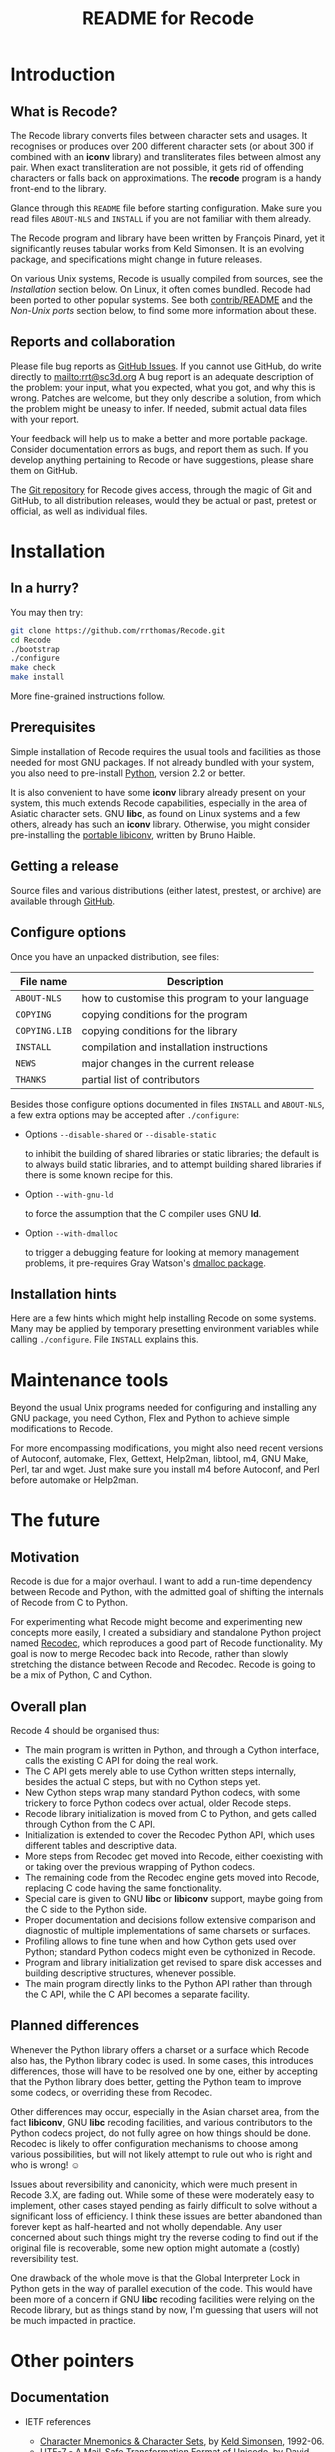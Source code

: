 #+TITLE: README for Recode
#+OPTIONS: H:2 toc:2

* Introduction
** What is Recode?
The Recode library converts files between character sets and usages.
It recognises or produces over 200 different character sets (or about
300 if combined with an *iconv* library) and transliterates files
between almost any pair.  When exact transliteration are not possible,
it gets rid of offending characters or falls back on approximations.
The *recode* program is a handy front-end to the library.

Glance through this =README= file before starting configuration.  Make
sure you read files =ABOUT-NLS= and =INSTALL= if you are not familiar with
them already.

The Recode program and library have been written by François Pinard,
yet it significantly reuses tabular works from Keld Simonsen.  It is
an evolving package, and specifications might change in future
releases.

On various Unix systems, Recode is usually compiled from sources, see
the [[Installation]] section below.  On Linux, it often comes bundled.
Recode had been ported to other popular systems.  See both
[[http:/contrib.html][contrib/README]] and the [[Non-Unix ports]] section below, to find some more
information about these.

** Reports and collaboration
Please file bug reports as [[https://github.com/pinard/Recode/issues][GitHub Issues]].  If you cannot use GitHub, do
write directly to [[mailto:rrt@sc3d.org]] A bug report is an adequate
description of the problem: your input, what you expected, what you got, and
why this is wrong.  Patches are welcome, but they only describe a solution,
from which the problem might be uneasy to infer.  If needed, submit actual
data files with your report.

Your feedback will help us to make a better and more portable package.
Consider documentation errors as bugs, and report them as such.  If
you develop anything pertaining to Recode or have suggestions, please
share them on GitHub.

The [[https://github.com/pinard/Recode][Git repository]] for Recode gives access, through the magic of Git
and GitHub, to all distribution releases, would they be actual or
past, pretest or official, as well as individual files.

* Installation
** In a hurry?
You may then try:

#+BEGIN_SRC sh
  git clone https://github.com/rrthomas/Recode.git
  cd Recode
  ./bootstrap
  ./configure
  make check
  make install
#+END_SRC

More fine-grained instructions follow.

** Prerequisites
Simple installation of Recode requires the usual tools and facilities
as those needed for most GNU packages.  If not already bundled with
your system, you also need to pre-install [[http://www.python.org][Python]], version 2.2 or
better.

It is also convenient to have some *iconv* library already present on
your system, this much extends Recode capabilities, especially in the
area of Asiatic character sets.  GNU *libc*, as found on Linux systems
and a few others, already has such an *iconv* library.  Otherwise, you
might consider pre-installing the [[http://www.gnu.org/software/libiconv/][portable libiconv]], written by Bruno
Haible.

** Getting a release
Source files and various distributions (either latest, prestest, or
archive) are available through [[https://github.com/pinard/Recode/][GitHub]].

** Configure options
Once you have an unpacked distribution, see files:

  |-------------+------------------------------------------------|
  | File name   | Description                                    |
  |-------------+------------------------------------------------|
  | =ABOUT-NLS=   | how to customise this program to your language |
  | =COPYING=     | copying conditions for the program             |
  | =COPYING.LIB= | copying conditions for the library             |
  | =INSTALL=     | compilation and installation instructions      |
  | =NEWS=        | major changes in the current release           |
  | =THANKS=      | partial list of contributors                   |
  |-------------+------------------------------------------------|

Besides those configure options documented in files =INSTALL= and
=ABOUT-NLS=, a few extra options may be accepted after =./configure=:

- Options =--disable-shared= or =--disable-static=

  to inhibit the building of shared libraries or static libraries; the
  default is to always build static libraries, and to attempt building
  shared libraries if there is some known recipe for this.

- Option =--with-gnu-ld=

  to force the assumption that the C compiler uses GNU *ld*.

- Option =--with-dmalloc=

  to trigger a debugging feature for looking at memory management
  problems, it pre-requires Gray Watson's [[ftp://ftp.letters.com/src/dmalloc/dmalloc.tar.gz][dmalloc package]].

** Installation hints
Here are a few hints which might help installing Recode on some
systems.  Many may be applied by temporary presetting environment
variables while calling =./configure=.  File =INSTALL= explains this.

* Maintenance tools
Beyond the usual Unix programs needed for configuring and installing
any GNU package, you need Cython, Flex and Python to achieve simple
modifications to Recode.

For more encompassing modifications, you might also need recent
versions of Autoconf, automake, Flex, Gettext, Help2man, libtool, m4,
GNU Make, Perl, tar and wget.  Just make sure you install m4 before
Autoconf, and Perl before automake or Help2man.

* The future
** Motivation
Recode is due for a major overhaul.  I want to add a run-time dependency
between Recode and Python, with the admitted goal of shifting the internals
of Recode from C to Python.

For experimenting what Recode might become and experimenting new
concepts more easily, I created a subsidiary and standalone Python
project named [[https://github.com/pinard/Recodec][Recodec]], which reproduces a good part of Recode
functionality.  My goal is now to merge Recodec back into Recode,
rather than slowly stretching the distance between Recode and Recodec.
Recode is going to be a mix of Python, C and Cython.

** Overall plan
Recode 4 should be organised thus:

- The main program is written in Python, and through a Cython
  interface, calls the existing C API for doing the real work.
- The C API gets merely able to use Cython written steps internally,
  besides the actual C steps, but with no Cython steps yet.
- New Cython steps wrap many standard Python codecs, with some
  trickery to force Python codecs over actual, older Recode steps.
- Recode library initialization is moved from C to Python, and gets
  called through Cython from the C API.
- Initialization is extended to cover the Recodec Python API, which
  uses different tables and descriptive data.
- More steps from Recodec get moved into Recode, either coexisting
  with or taking over the previous wrapping of Python codecs.
- The remaining code from the Recodec engine gets moved into Recode,
  replacing C code having the same fonctionality.
- Special care is given to GNU *libc* or *libiconv* support, maybe going
  from the C side to the Python side.
- Proper documentation and decisions follow extensive comparison and
  diagnostic of multiple implementations of same charsets or surfaces.
- Profiling allows to fine tune when and how Cython gets used over
  Python; standard Python codecs might even be cythonized in Recode.
- Program and library initialization get revised to spare disk
  accesses and building descriptive structures, whenever possible.
- The main program directly links to the Python API rather than
  through the C API, while the C API becomes a separate facility.

** Planned differences
Whenever the Python library offers a charset or a surface which Recode
also has, the Python library codec is used.  In some cases, this
introduces differences, those will have to be resolved one by one,
either by accepting that the Python library does better, getting the
Python team to improve some codecs, or overriding these from Recodec.

Other differences may occur, especially in the Asian charset area,
from the fact *libiconv*, GNU *libc* recoding facilities, and various
contributors to the Python codecs project, do not fully agree on how
things should be done.  Recodec is likely to offer configuration
mechanisms to choose among various possibilities, but will not likely
attempt to rule out who is right and who is wrong! ☺

Issues about reversibility and canonicity, which were much present in
Recode 3.X, are fading out.  While some of these were moderately easy
to implement, other cases stayed pending as fairly difficult to solve
without a significant loss of efficiency.  I think these issues are
better abandoned than forever kept as half-hearted and not wholly
dependable.  Any user concerned about such things might try the
reverse coding to find out if the original file is recoverable, some
new option might automate a (costly) reversibility test.

One drawback of the whole move is that the Global Interpreter Lock in
Python gets in the way of parallel execution of the code.  This would
have been more of a concern if GNU *libc* recoding facilities were
relying on the Recode library, but as things stand by now, I'm
guessing that users will not be much impacted in practice.

* Other pointers
** Documentation
- IETF references

  - [[ftp://nic.ddn.mil/rfc/rfc1345.txt][Character Mnemonics & Character Sets]], by [[mailto:keld@dkuug.dk][Keld Simonsen]], 1992-06.
  - [[ftp://nic.ddn.mil/rfc/rfc1642.txt][UTF-7 - A Mail-Safe Transformation Format of Unicode]], by [[mailto:david_goldsmith@taligent.com][David
    Goldsmith]] and [[mailto:mark_davis@taligent.com][Mark Davis]], 1994-07.
  - [[ftp://nic.ddn.mil/rfc/rfc2044.txt][UTF-8, a transformation format of Unicode and ISO 10646]], by [[mailto:yergeau@alis.com][François Yergeau]], 1997-10.

- Various references

  - [[ftp://ftp.unicode.org:/Public/MAPPINGS/][Unicode charset mappings]].  The Unicode consortium makes available
    plenty of charset mappings for converting /legacy/ charsets to
    Unicode.
  - [[ftp://ftp.iro.umontreal.ca/pub/contrib/pinard/accents/oqil-tome1.ps.gz][Normalisation et internationalisation: Inventaire et prospectives
    des normes clefs pour le traitement informatique du français.]]
    (392p.) or [[http://www.ceveil.qc.ca/Normes][this other copy]].  This is a report, written in French,
    discussing charset issues and many other topics as well.  [[mailto:bourbeau@progiciels-bpi.ca][Laurent
    Bourbeau]] and [[mailto:pinard@iro.umontreal.ca][François Pinard]], 1995-10.

- Recode specific

  - ETL presentation

    In 1999, the organisers of the [[http://www.m17n.org/conference/m17n99_all_but_registration/welcome.en.html][m17n99 conference]] in Tsukuba,
    Japan, were kind enough to invite me.  This has been for me a
    fabulous trip and experience, and I met many extraordinary people
    in there.  At the conference, I presented the Translation Project,
    and Recode.  The Recode [[http:/m17n99.html][presentation slides]] are available.

** Programs
- libiconv :: This comprehensive [[http://www.gnu.org/software/libiconv/][charset converter library]], by [[mailto:haible@ilog.fr][Bruno
              Haible]], revolves around Unicode, and support Asian
              encodings among many others.  Even Recode uses it!
- tcs :: Here is the [[ftp://research.att.com/dist/tcs.shar.Z][main recoding tool]] from the Plan9 project.
- yuedit :: This [[ftp://sunsite.unc.edu/pub/Linux/apps/editors/X/yudit-1.2.tar.gz][GUI editor]], by [[mailto:gsinai@iname.com][Gaspar Sinai]], 1999-01, handles many
            encodings, among which UTF-8.  It also installs *uniconv*, a
            recoding program, and *uniprint*, a printing tool.
- ucs-fonts :: These [[http://www.cl.cam.ac.uk/~mgk25/download/ucs-fonts.tar.gz][6x13 fonts]], by [[mailto:Markus.Kuhn@cl.cam.ac.uk][Markus Kuhn]], 1998-11, covering
               Unicode characters besides the Asian sets, merely
               replace the Linux fixed 6x13 font.  Works nicely with
               *yudit*.
- MtRecode :: This [[http://www.lpl.univ-aix.fr/projects/multext/MtRecode/][charset converter]] is oriented towards SGML text
              manipulation.  It may be freely downloaded for
              non-commercial, non-military use.  Pointer given by [[mailto:veronis@univ-aix.fr][Jean
              Véronis]], 1996-06.
- sp :: This quite nice SGML [[ftp://ftp.jclark.com/pub/sp/sp-1.3.tar.gz][structure analyser]], by [[mailto:jjc@jclark.com][James Clark]],
        contains internal C++ modules for handling many charsets.
- b2c :: This [[http://research.de.uu.net:8080/~gnu/b2c/b2c-2.1.tar.gz][program]], by [[mailto:Joerg.Heitkoetter@de.uu.net][Jörg Heitkötter]], 1997-11, is able to
         generate interpreted character dumps, but properly embedded
         within complete C header files.
- PyRecode :: This [[http://www.suxers.de/PyRecode.tgz][wrapper]], by [[mailto:ajung@server.python.net][Andreas Jung]], provides Recode functionality to Python programs.  Also see [[http://www.vex.net/parnassus/apyllo.py?find%3Drecode][this link]] and [[http://www.suxers.de/python/pyrecode.htm][this other link]].

